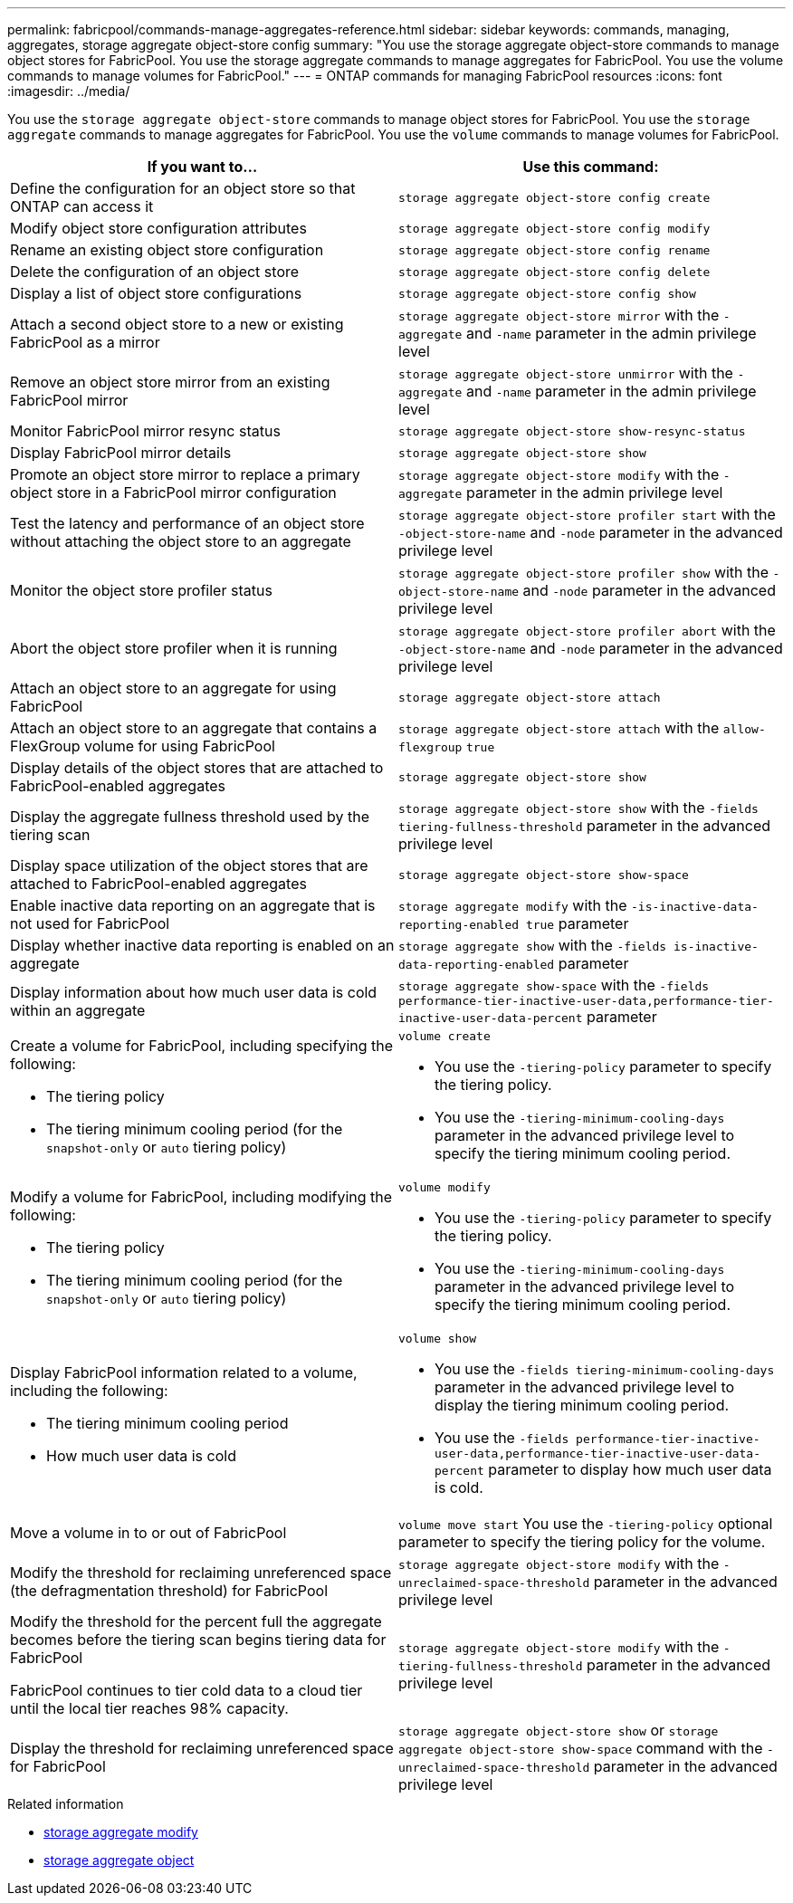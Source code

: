 ---
permalink: fabricpool/commands-manage-aggregates-reference.html
sidebar: sidebar
keywords: commands, managing, aggregates, storage aggregate object-store config
summary: "You use the storage aggregate object-store commands to manage object stores for FabricPool. You use the storage aggregate commands to manage aggregates for FabricPool. You use the volume commands to manage volumes for FabricPool."
---
= ONTAP commands for managing FabricPool resources
:icons: font
:imagesdir: ../media/

[.lead]
You use the `storage aggregate object-store` commands to manage object stores for FabricPool. You use the `storage aggregate` commands to manage aggregates for FabricPool. You use the `volume` commands to manage volumes for FabricPool.

|===

h| If you want to... h| Use this command:

a|
Define the configuration for an object store so that ONTAP can access it
a|
`storage aggregate object-store config create`
a|
Modify object store configuration attributes
a|
`storage aggregate object-store config modify`
a|
Rename an existing object store configuration
a|
`storage aggregate object-store config rename`
a|
Delete the configuration of an object store
a|
`storage aggregate object-store config delete`
a|
Display a list of object store configurations
a|
`storage aggregate object-store config show`
a|
Attach a second object store to a new or existing FabricPool as a mirror
a|
`storage aggregate object-store mirror` with the `-aggregate` and `-name` parameter in the admin privilege level
a|
Remove an object store mirror from an existing FabricPool mirror
a|
`storage aggregate object-store unmirror` with the `-aggregate` and `-name` parameter in the admin privilege level
a|
Monitor FabricPool mirror resync status
a|
`storage aggregate object-store show-resync-status`
a|
Display FabricPool mirror details
a|
`storage aggregate object-store show`
a|
Promote an object store mirror to replace a primary object store in a FabricPool mirror configuration
a|
`storage aggregate object-store modify` with the `-aggregate` parameter in the admin privilege level
a|
Test the latency and performance of an object store without attaching the object store to an aggregate
a|
`storage aggregate object-store profiler start` with the `-object-store-name` and `-node` parameter in the advanced privilege level
a|
Monitor the object store profiler status
a|
`storage aggregate object-store profiler show` with the `-object-store-name` and `-node` parameter in the advanced privilege level
a|
Abort the object store profiler when it is running
a|
`storage aggregate object-store profiler abort` with the `-object-store-name` and `-node` parameter in the advanced privilege level
a|
Attach an object store to an aggregate for using FabricPool
a|
`storage aggregate object-store attach`
a|
Attach an object store to an aggregate that contains a FlexGroup volume for using FabricPool
a|
`storage aggregate object-store attach` with the `allow-flexgroup` `true`
a|
Display details of the object stores that are attached to FabricPool-enabled aggregates
a|
`storage aggregate object-store show`
a|
Display the aggregate fullness threshold used by the tiering scan
a|
`storage aggregate object-store show` with the `-fields tiering-fullness-threshold` parameter in the advanced privilege level
a|
Display space utilization of the object stores that are attached to FabricPool-enabled aggregates
a|
`storage aggregate object-store show-space`
a|
Enable inactive data reporting on an aggregate that is not used for FabricPool
a|
`storage aggregate modify` with the `-is-inactive-data-reporting-enabled true` parameter
a|
Display whether inactive data reporting is enabled on an aggregate
a|
`storage aggregate show` with the `-fields is-inactive-data-reporting-enabled` parameter
a|
Display information about how much user data is cold within an aggregate
a|
`storage aggregate show-space` with the `-fields performance-tier-inactive-user-data,performance-tier-inactive-user-data-percent` parameter
a|
Create a volume for FabricPool, including specifying the following:

* The tiering policy
* The tiering minimum cooling period (for the `snapshot-only` or `auto` tiering policy)

a|
`volume create`

* You use the `-tiering-policy` parameter to specify the tiering policy.
* You use the `-tiering-minimum-cooling-days` parameter in the advanced privilege level to specify the tiering minimum cooling period.

a|
Modify a volume for FabricPool, including modifying the following:

* The tiering policy
* The tiering minimum cooling period (for the `snapshot-only` or `auto` tiering policy)

a|
`volume modify`

* You use the `-tiering-policy` parameter to specify the tiering policy.
* You use the `-tiering-minimum-cooling-days` parameter in the advanced privilege level to specify the tiering minimum cooling period.

a|
Display FabricPool information related to a volume, including the following:

* The tiering minimum cooling period
* How much user data is cold

a|
`volume show`

* You use the `-fields tiering-minimum-cooling-days` parameter in the advanced privilege level to display the tiering minimum cooling period.
* You use the `-fields performance-tier-inactive-user-data,performance-tier-inactive-user-data-percent` parameter to display how much user data is cold.

a|
Move a volume in to or out of FabricPool
a|
`volume move start` You use the `-tiering-policy` optional parameter to specify the tiering policy for the volume.

a|
Modify the threshold for reclaiming unreferenced space (the defragmentation threshold) for FabricPool
a|
`storage aggregate object-store modify` with the `-unreclaimed-space-threshold` parameter in the advanced privilege level
a|
Modify the threshold for the percent full the aggregate becomes before the tiering scan begins tiering data for FabricPool

FabricPool continues to tier cold data to a cloud tier until the local tier reaches 98% capacity.

a|
`storage aggregate object-store modify` with the `-tiering-fullness-threshold` parameter in the advanced privilege level
a|
Display the threshold for reclaiming unreferenced space for FabricPool
a|
`storage aggregate object-store show` or `storage aggregate object-store show-space` command with the `-unreclaimed-space-threshold` parameter in the advanced privilege level
|===

.Related information
* link:https://docs.netapp.com/us-en/ontap-cli/storage-aggregate-modify.html[storage aggregate modify^]
* link:https://docs.netapp.com/us-en/ontap-cli/search.html?q=storage+aggregate+object[storage aggregate object^]



// 2025 Aug 07, ONTAPDOC-2960
// 2024-12-18 ONTAPDOC-2606